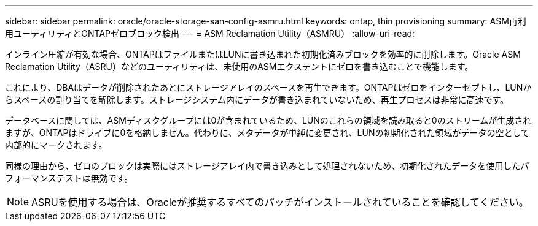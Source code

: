 ---
sidebar: sidebar 
permalink: oracle/oracle-storage-san-config-asmru.html 
keywords: ontap, thin provisioning 
summary: ASM再利用ユーティリティとONTAPゼロブロック検出 
---
= ASM Reclamation Utility（ASMRU）
:allow-uri-read: 


[role="lead"]
インライン圧縮が有効な場合、ONTAPはファイルまたはLUNに書き込まれた初期化済みブロックを効率的に削除します。Oracle ASM Reclamation Utility（ASRU）などのユーティリティは、未使用のASMエクステントにゼロを書き込むことで機能します。

これにより、DBAはデータが削除されたあとにストレージアレイのスペースを再生できます。ONTAPはゼロをインターセプトし、LUNからスペースの割り当てを解除します。ストレージシステム内にデータが書き込まれていないため、再生プロセスは非常に高速です。

データベースに関しては、ASMディスクグループには0が含まれているため、LUNのこれらの領域を読み取ると0のストリームが生成されますが、ONTAPはドライブに0を格納しません。代わりに、メタデータが単純に変更され、LUNの初期化された領域がデータの空として内部的にマークされます。

同様の理由から、ゼロのブロックは実際にはストレージアレイ内で書き込みとして処理されないため、初期化されたデータを使用したパフォーマンステストは無効です。


NOTE: ASRUを使用する場合は、Oracleが推奨するすべてのパッチがインストールされていることを確認してください。
